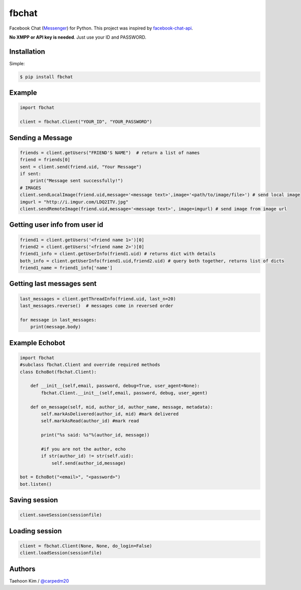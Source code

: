 ======
fbchat
======


Facebook Chat (`Messenger <https://www.messenger.com/>`__) for Python. This project was inspired by `facebook-chat-api <https://github.com/Schmavery/facebook-chat-api>`__.

**No XMPP or API key is needed**. Just use your ID and PASSWORD.


Installation
============

Simple:

.. code-block:: console

    $ pip install fbchat


Example
=======

.. code-block:: python

    import fbchat

    client = fbchat.Client("YOUR_ID", "YOUR_PASSWORD")


Sending a Message
=================

.. code-block:: python
    
    friends = client.getUsers("FRIEND'S NAME")  # return a list of names
    friend = friends[0]
    sent = client.send(friend.uid, "Your Message")
    if sent:
        print("Message sent successfully!")
    # IMAGES
    client.sendLocalImage(friend.uid,message='<message text>',image='<path/to/image/file>') # send local image
    imgurl = "http://i.imgur.com/LDQ2ITV.jpg"
    client.sendRemoteImage(friend.uid,message='<message text>', image=imgurl) # send image from image url


Getting user info from user id
==============================

.. code-block:: python

    friend1 = client.getUsers('<friend name 1>')[0]
    friend2 = client.getUsers('<friend name 2>')[0]
    friend1_info = client.getUserInfo(friend1.uid) # returns dict with details
    both_info = client.getUserInfo(friend1.uid,friend2.uid) # query both together, returns list of dicts
    friend1_name = friend1_info['name'] 


Getting last messages sent
==========================

.. code-block:: python
    
    last_messages = client.getThreadInfo(friend.uid, last_n=20)
    last_messages.reverse()  # messages come in reversed order
    
    for message in last_messages:
        print(message.body)


Example Echobot
===============

.. code-block:: python

    import fbchat
    #subclass fbchat.Client and override required methods
    class EchoBot(fbchat.Client): 

        def __init__(self,email, password, debug=True, user_agent=None):            
            fbchat.Client.__init__(self,email, password, debug, user_agent)

        def on_message(self, mid, author_id, author_name, message, metadata):
            self.markAsDelivered(author_id, mid) #mark delivered
            self.markAsRead(author_id) #mark read

            print("%s said: %s"%(author_id, message))

            #if you are not the author, echo
            if str(author_id) != str(self.uid):
                self.send(author_id,message)
    
    bot = EchoBot("<email>", "<password>")
    bot.listen()


Saving session
==========================

.. code-block:: python
    
    client.saveSession(sessionfile)


Loading session
==========================

.. code-block:: python
    
    client = fbchat.Client(None, None, do_login=False)
    client.loadSession(sessionfile)


Authors
=======

Taehoon Kim / `@carpedm20 <http://carpedm20.github.io/about/>`__
